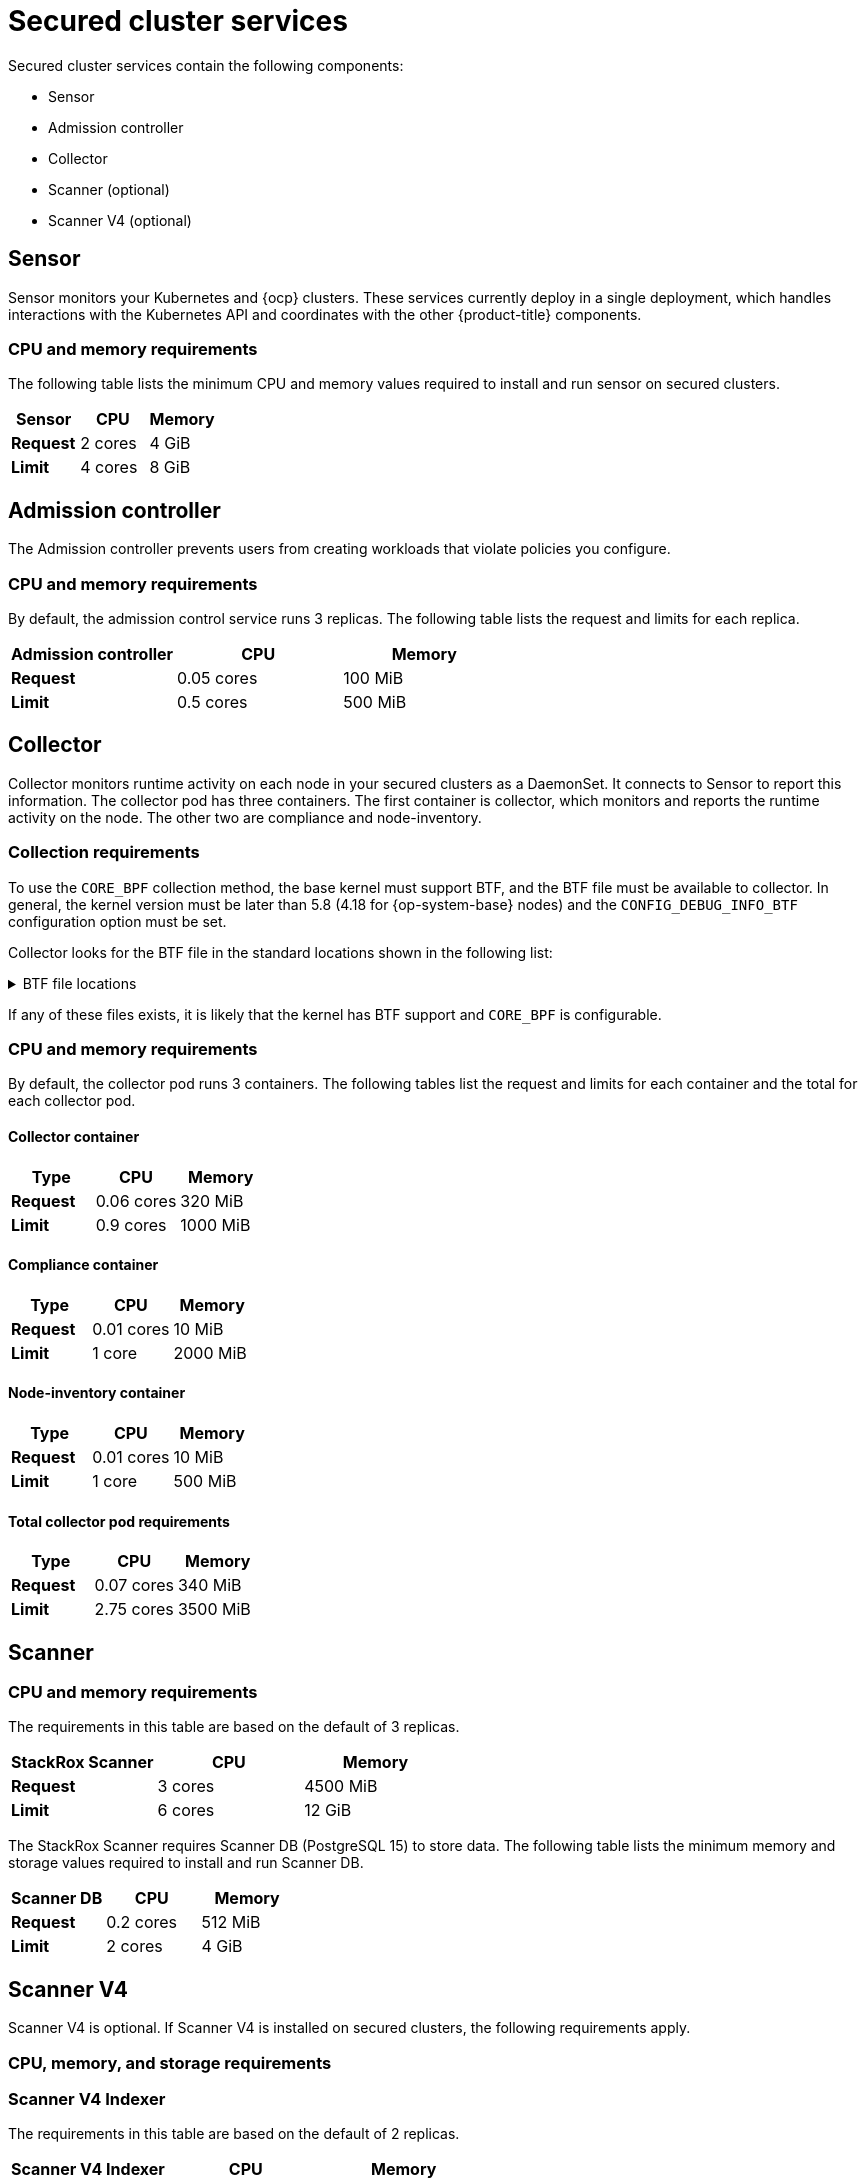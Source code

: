 // Module included in the following assemblies:
//
// * installing/acs-default-requirements.adoc
// * cloud_service/acscs-default-requirements.adoc
:_mod-docs-content-type: CONCEPT
[id="default-requirements-secured-cluster-services_{context}"]
= Secured cluster services

Secured cluster services contain the following components:

* Sensor
* Admission controller
* Collector
* Scanner (optional)
* Scanner V4 (optional)

[id="default-requirements-secured-cluster-services-sensor_{context}"]
== Sensor

Sensor monitors your Kubernetes and {ocp} clusters. These services currently deploy in a single deployment, which handles interactions with the Kubernetes API and coordinates with the other {product-title} components.

[discrete]
=== CPU and memory requirements

The following table lists the minimum CPU and memory values required to install and run sensor on secured clusters.

[cols="3",options="header"]
|===
| Sensor | CPU | Memory

| *Request*
| 2 cores
| 4 GiB

| *Limit*
| 4 cores
| 8 GiB
|===

[id="default-requirements-secured-cluster-services-admission-controller_{context}"]
== Admission controller

The Admission controller prevents users from creating workloads that violate policies you configure.

[discrete]
=== CPU and memory requirements

By default, the admission control service runs 3 replicas. The following table lists the request and limits for each replica.

[cols="3",options="header"]
|===
| Admission controller | CPU | Memory

| *Request*
| 0.05 cores
| 100 MiB

| *Limit*
| 0.5 cores
| 500 MiB
|===

[id="default-requirements-secured-cluster-services-collector_{context}"]
== Collector

Collector monitors runtime activity on each node in your secured clusters as a DaemonSet. It connects to Sensor to report this information. The collector pod has three containers. The first container is collector, which monitors and reports the runtime activity on the node. The other two are compliance and node-inventory.

[discrete]
=== Collection requirements

To use the `CORE_BPF` collection method, the base kernel must support BTF, and the BTF file must be available to collector.
In general, the kernel version must be later than 5.8 (4.18 for {op-system-base} nodes) and the `CONFIG_DEBUG_INFO_BTF` configuration option must be set.

Collector looks for the BTF file in the standard locations shown in the following list:

.BTF file locations
[%collapsible]
====
[source,terminal]
----
/sys/kernel/btf/vmlinux
/boot/vmlinux-<kernel-version>
/lib/modules/<kernel-version>/vmlinux-<kernel-version>
/lib/modules/<kernel-version>/build/vmlinux
/usr/lib/modules/<kernel-version>/kernel/vmlinux
/usr/lib/debug/boot/vmlinux-<kernel-version>
/usr/lib/debug/boot/vmlinux-<kernel-version>.debug
/usr/lib/debug/lib/modules/<kernel-version>/vmlinux
----
====

If any of these files exists, it is likely that the kernel has BTF support and `CORE_BPF` is configurable.

[discrete]
=== CPU and memory requirements

By default, the collector pod runs 3 containers. The following tables list the request and limits for each container and the total for each collector pod.

[discrete]
==== Collector container

[cols="3",options="header"]
|===
| Type | CPU | Memory
| *Request*
| 0.06 cores
| 320 MiB

| *Limit*
| 0.9 cores
| 1000 MiB
|===

[discrete]
==== Compliance container

[cols="3",options="header"]
|===

| Type | CPU | Memory
| *Request*
| 0.01 cores
| 10 MiB

| *Limit*
| 1 core
| 2000 MiB
|===

[discrete]
==== Node-inventory container

[cols="3",options="header"]
|===
|Type | CPU | Memory
| *Request*
| 0.01 cores
| 10 MiB

| *Limit*
| 1 core
| 500 MiB
|===

[discrete]
==== Total collector pod requirements

[cols="3",options="header"]
|===
|Type | CPU | Memory
| *Request*
| 0.07 cores
| 340 MiB

| *Limit*
| 2.75 cores
| 3500 MiB
|===

[id="default-requirements-secured-cluster-services-scanner_{context}"]
== Scanner

[discrete]
=== CPU and memory requirements

The requirements in this table are based on the default of 3 replicas.

|===
| StackRox Scanner | CPU | Memory

| *Request*
| 3 cores
| 4500 MiB

| *Limit*
| 6 cores
| 12 GiB
|===

The StackRox Scanner requires Scanner DB (PostgreSQL 15) to store data. The following table lists the minimum memory and storage values required to install and run Scanner DB.

|===
| Scanner DB | CPU | Memory

| *Request*
| 0.2 cores
| 512 MiB

| *Limit*
| 2 cores
| 4 GiB
|===

[id="default-requirements-secured-cluster-services-scanner-v4_{context}"]
== Scanner V4

Scanner V4 is optional. If Scanner V4 is installed on secured clusters, the following requirements apply.

[discrete]
=== CPU, memory, and storage requirements

[discrete]
=== Scanner V4 Indexer

The requirements in this table are based on the default of 2 replicas.

[cols="3",options="header"]
|===
| Scanner V4 Indexer | CPU | Memory
| *Request*
| 2 cores
| 3000 MiB

| *Limit*
| 4 cores
| 6 GiB
|===

[discrete]
=== Scanner V4 DB

Scanner V4 requires Scanner V4 DB (PostgreSQL 15) to store data. The following table lists the minimum CPU, memory, and storage values required to install and run Scanner V4 DB. For Scanner V4 DB, a PVC is not required, but it is strongly recommended because it ensures optimal performance.

[cols="4",options="header"]
|===
| Scanner V4 DB | CPU | Memory | Storage
| *Request*
| 0.2 cores
| 2 GiB
| 10 GiB

| *Limit*
| 2 cores
| 4 GiB
| 10 GiB
|===
